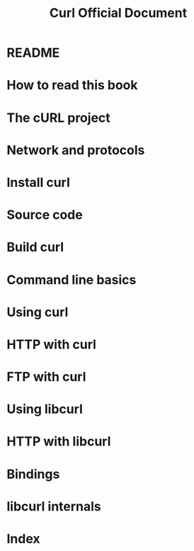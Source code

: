 #+TITLE: Curl Official Document
#+VERSION: 2023
#+STARTUP: entitiespretty
#+STARTUP: indent
#+STARTUP: overview

* README
* How to read this book
* The cURL project
* Network and protocols
* Install curl
* Source code
* Build curl
* Command line basics
* Using curl
* HTTP with curl
* FTP with curl
* Using libcurl
* HTTP with libcurl
* Bindings
* libcurl internals
* Index
